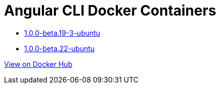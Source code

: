 = Angular CLI Docker Containers

* https://github.com/alejandroSuch/angular-cli/blob/master/1.0.0-beta.19-3/ubuntu[1.0.0-beta.19-3-ubuntu]
* https://github.com/alejandroSuch/angular-cli/blob/master/1.0.0-beta.22/ubuntu[1.0.0-beta.22-ubuntu]
// * https://github.com/alejandroSuch/angular-cli/tree/master/1.0.0-beta.19-3/alpine[1.0.0-beta.19-3-alpine]

https://hub.docker.com/r/alexsuch/angular-cli/[View on Docker Hub]
